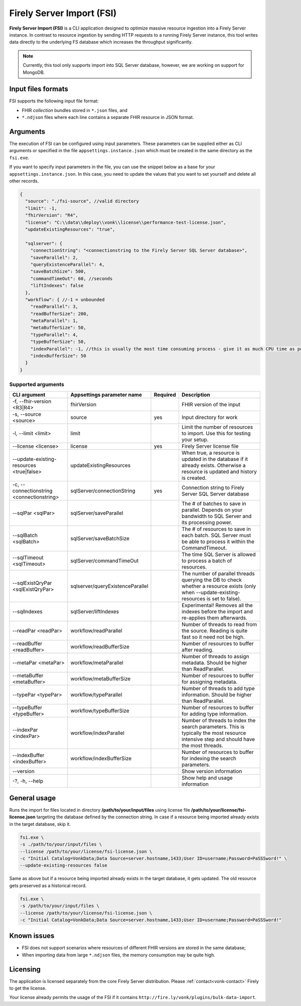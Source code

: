 .. _tool_fsi:

Firely Server Import (FSI)
==========================

**Firely Server Import (FSI)** is a CLI application designed to optimize massive resource ingestion into a Firely Server instance. In contrast to resource ingestion by sending HTTP requests to a running Firely Server instance, this tool writes data directly to the underlying FS database which increases the throughput significantly.

.. note::
    Currently, this tool only supports import into SQL Server database, however, we are working on support for MongoDB.

.. Installation
.. ------------
.. TBD: describe the usage of dotnet install command

Input files formats
-------------------

FSI supports the following input file format:

* FHIR *collection* bundles stored in ``*.json`` files, and
* ``*.ndjson`` files where each line contains a separate FHIR resource in JSON format.

Arguments
---------

The execution of FSI can be configured using input parameters. These parameters can be supplied either as CLI arguments or specified in the file ``appsettings.instance.json`` which must be created in the same directory as the ``fsi.exe``.

If you want to specify input parameters in the file, you can use the snippet below as a base for your ``appsettings.instance.json``. In this case, you need to update the values that you want to set yourself and delete all other records.

.. code-block:: JavaScript

  {
    "source": "./fsi-source", //valid directory
    "limit": -1,
    "fhirVersion": "R4",
    "license": "C:\\data\\deploy\\vonk\\license\\performance-test-license.json",
    "updateExistingResources": "true",
  
    "sqlserver": {
      "connectionString": "<connectionstring to the Firely Server SQL Server database>",
      "saveParallel": 2,
      "queryExistenceParallel": 4,
      "saveBatchSize": 500,
      "commandTimeOut": 60, //seconds
      "liftIndexes": false
    },
    "workflow": { //-1 = unbounded
      "readParallel": 3,
      "readBufferSize": 200,
      "metaParallel": 1,
      "metaBufferSize": 50,
      "typeParallel": 4,
      "typeBufferSize": 50,
      "indexParallel": -1, //this is usually the most time consuming process - give it as much CPU time as possible.
      "indexBufferSize": 50
    }
  }

Supported arguments
^^^^^^^^^^^^^^^^^^^

+-------------------------------------------+----------------------------------+----------+--------------------------------------------------------------------------------------------------------------------------------------------+
| CLI argument                              | Appsettings parameter name       | Required | Description                                                                                                                                |
+===========================================+==================================+==========+============================================================================================================================================+
| -f, --fhir-version <R3|R4>                | fhirVersion                      |          | FHIR version of the input                                                                                                                  |
+-------------------------------------------+----------------------------------+----------+--------------------------------------------------------------------------------------------------------------------------------------------+
| -s, --source <source>                     | source                           | yes      | Input directory for work                                                                                                                   |
+-------------------------------------------+----------------------------------+----------+--------------------------------------------------------------------------------------------------------------------------------------------+
| -l, --limit <limit>                       | limit                            |          | Limit the number of resources to import. Use this for testing your setup.                                                                  |
+-------------------------------------------+----------------------------------+----------+--------------------------------------------------------------------------------------------------------------------------------------------+
| --license <license>                       | license                          | yes      | Firely Server license file                                                                                                                 |
+-------------------------------------------+----------------------------------+----------+--------------------------------------------------------------------------------------------------------------------------------------------+
| --update-existing-resources <true|false>  | updateExistingResources          |          | When true, a resource is updated in the database if it already exists. Otherwise a resource is updated and history is created.             |
+-------------------------------------------+----------------------------------+----------+--------------------------------------------------------------------------------------------------------------------------------------------+
| -c, --connectionstring <connectionstring> | sqlServer/connectionString       | yes      | Connection string to Firely Server SQL Server database                                                                                     |
+-------------------------------------------+----------------------------------+----------+--------------------------------------------------------------------------------------------------------------------------------------------+
| --sqlPar <sqlPar>                         | sqlServer/saveParallel           |          | The # of batches to save in parallel. Depends on your bandwidth to SQL Server and its processing power.                                    |
+-------------------------------------------+----------------------------------+----------+--------------------------------------------------------------------------------------------------------------------------------------------+
| --sqlBatch <sqlBatch>                     | sqlServer/saveBatchSize          |          | The # of resources to save in each batch. SQL Server must be able to process it within the CommandTimeout.                                 |
+-------------------------------------------+----------------------------------+----------+--------------------------------------------------------------------------------------------------------------------------------------------+
| --sqlTimeout <sqlTimeout>                 | sqlServer/commandTimeOut         |          | The time SQL Server is allowed to process a batch of resources.                                                                            |
+-------------------------------------------+----------------------------------+----------+--------------------------------------------------------------------------------------------------------------------------------------------+
| --sqlExistQryPar <sqlExistQryPar>         | sqlserver/queryExistenceParallel |          | The number of parallel threads querying the DB to check whether a resource exists (only when --update-existing-resources is set to false). |
+-------------------------------------------+----------------------------------+----------+--------------------------------------------------------------------------------------------------------------------------------------------+
| --sqlIndexes                              | sqlServer/liftIndexes            |          | Experimental! Removes all the indexes before the import and re-applies them afterwards.                                                    |
+-------------------------------------------+----------------------------------+----------+--------------------------------------------------------------------------------------------------------------------------------------------+
| --readPar <readPar>                       | workflow/readParallel            |          | Number of threads to read from the source. Reading is quite fast so it need not be high.                                                   |
+-------------------------------------------+----------------------------------+----------+--------------------------------------------------------------------------------------------------------------------------------------------+
| --readBuffer <readBuffer>                 | workflow/readBufferSize          |          | Number of resources to buffer after reading.                                                                                               |
+-------------------------------------------+----------------------------------+----------+--------------------------------------------------------------------------------------------------------------------------------------------+
| --metaPar <metaPar>                       | workflow/metaParallel            |          | Number of threads to assign metadata. Should be higher than ReadParallel.                                                                  |
+-------------------------------------------+----------------------------------+----------+--------------------------------------------------------------------------------------------------------------------------------------------+
| --metaBuffer <metaBuffer>                 | workflow/metaBufferSize          |          | Number of resources to buffer for assigning metadata.                                                                                      |
+-------------------------------------------+----------------------------------+----------+--------------------------------------------------------------------------------------------------------------------------------------------+
| --typePar <typePar>                       | workflow/typeParallel            |          | Number of threads to add type information. Should be higher than ReadParallel.                                                             |
+-------------------------------------------+----------------------------------+----------+--------------------------------------------------------------------------------------------------------------------------------------------+
| --typeBuffer <typeBuffer>                 | workflow/typeBufferSize          |          | Number of resources to buffer for adding type information.                                                                                 |
+-------------------------------------------+----------------------------------+----------+--------------------------------------------------------------------------------------------------------------------------------------------+
| --indexPar <indexPar>                     | workflow/indexParallel           |          | Number of threads to index the search parameters. This is typically the most resource intensive step and should have the most threads.     |
+-------------------------------------------+----------------------------------+----------+--------------------------------------------------------------------------------------------------------------------------------------------+
| --indexBuffer <indexBuffer>               | workflow/indexBufferSize         |          | Number of resources to buffer for indexing the search parameters.                                                                          |
+-------------------------------------------+----------------------------------+----------+--------------------------------------------------------------------------------------------------------------------------------------------+
| --version                                 |                                  |          | Show version information                                                                                                                   |
+-------------------------------------------+----------------------------------+----------+--------------------------------------------------------------------------------------------------------------------------------------------+
| -?, -h, --help                            |                                  |          | Show help and usage information                                                                                                            |
+-------------------------------------------+----------------------------------+----------+--------------------------------------------------------------------------------------------------------------------------------------------+

General usage
-------------

Runs the import for files located in directory **/path/to/your/input/files** using license file **/path/to/your/license/fsi-license.json** targeting the database defined by the connection string. In case if a resource being imported already exists in the target database, skip it.

.. code-block:: bash

  fsi.exe \
  -s ./path/to/your/input/files \
  --license /path/to/your/license/fsi-license.json \
  -c "Initial Catalog=VonkData;Data Source=server.hostname,1433;User ID=username;Password=PaSSSword!" \
  --update-existing-resources false 

Same as above but if a resource being imported already exists in the target database, it gets updated. The old resource gets preserved as a historical record.

.. code-block:: bash

  fsi.exe \
  -s /path/to/your/input/files \
  --license /path/to/your/license/fsi-license.json \
  -c "Initial Catalog=VonkData;Data Source=server.hostname,1433;User ID=username;Password=PaSSSword!"

Known issues
------------

* FSI does not support scenarios where resources of different FHIR versions are stored in the same database;
* When importing data from large ``*.ndjson`` files, the memory consumption may be quite high.

Licensing
---------

The application is licensed separately from the core Firely Server distribution. Please :ref:`contact<vonk-contact>` Firely to get the license. 

Your license already permits the usage of the FSI if it contains ``http://fire.ly/vonk/plugins/bulk-data-import``.
